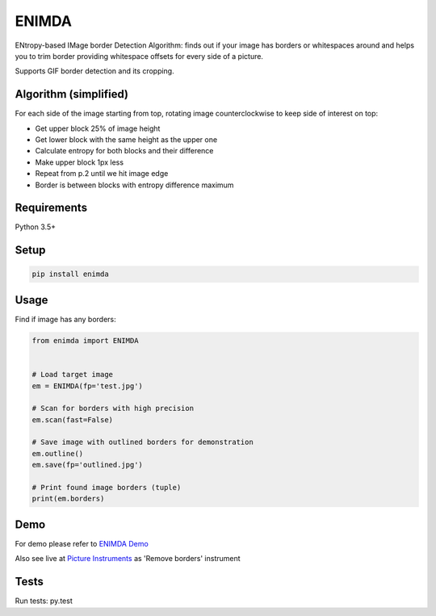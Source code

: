 ENIMDA
======

ENtropy-based IMage border Detection Algorithm: finds out if your image has borders or whitespaces around and helps you to trim border providing whitespace offsets for every side of a picture.

Supports GIF border detection and its cropping.

Algorithm (simplified)
----------------------

For each side of the image starting from top, rotating image counterclockwise
to keep side of interest on top:

* Get upper block 25% of image height
* Get lower block with the same height as the upper one
* Calculate entropy for both blocks and their difference
* Make upper block 1px less
* Repeat from p.2 until we hit image edge
* Border is between blocks with entropy difference maximum

.. image:: https://raw.githubusercontent.com/embali/enimda/master/algorithm.gif
    :alt: Sliding from center to edge - searching for maximum entropy difference
    :width: 300
    :height: 300

Requirements
------------

Python 3.5+

Setup
-----

.. code-block:: bash
    
    pip install enimda

Usage
-----

Find if image has any borders:

.. code-block:: python

    from enimda import ENIMDA


    # Load target image
    em = ENIMDA(fp='test.jpg')

    # Scan for borders with high precision
    em.scan(fast=False)

    # Save image with outlined borders for demonstration
    em.outline()
    em.save(fp='outlined.jpg')

    # Print found image borders (tuple)
    print(em.borders)

Demo
----

For demo please refer to `ENIMDA Demo <https://github.com/embali/enimda-demo/>`_

Also see live at `Picture Instruments <http://picinst.com/>`_ as 'Remove borders' instrument

Tests
-----

Run tests: py.test
